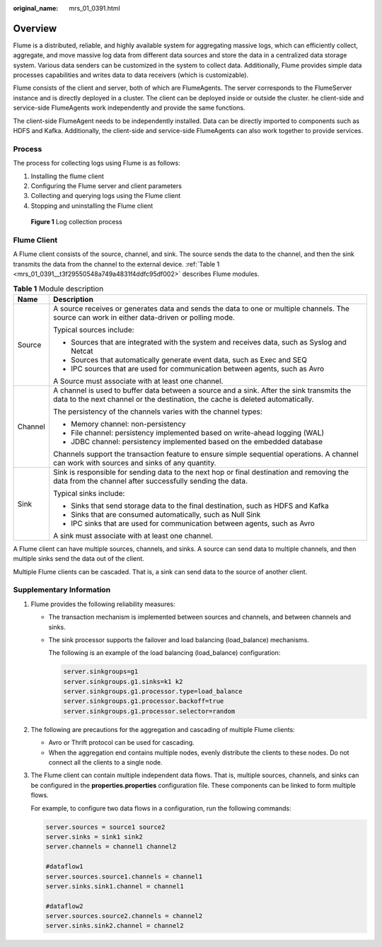 :original_name: mrs_01_0391.html

.. _mrs_01_0391:

Overview
========

Flume is a distributed, reliable, and highly available system for aggregating massive logs, which can efficiently collect, aggregate, and move massive log data from different data sources and store the data in a centralized data storage system. Various data senders can be customized in the system to collect data. Additionally, Flume provides simple data processes capabilities and writes data to data receivers (which is customizable).

Flume consists of the client and server, both of which are FlumeAgents. The server corresponds to the FlumeServer instance and is directly deployed in a cluster. The client can be deployed inside or outside the cluster. he client-side and service-side FlumeAgents work independently and provide the same functions.

The client-side FlumeAgent needs to be independently installed. Data can be directly imported to components such as HDFS and Kafka. Additionally, the client-side and service-side FlumeAgents can also work together to provide services.

Process
-------

The process for collecting logs using Flume is as follows:

#. Installing the flume client
#. Configuring the Flume server and client parameters
#. Collecting and querying logs using the Flume client
#. Stopping and uninstalling the Flume client


.. figure:: /_static/images/en-us_image_0000001296090416.png
   :alt: **Figure 1** Log collection process

   **Figure 1** Log collection process

Flume Client
------------

A Flume client consists of the source, channel, and sink. The source sends the data to the channel, and then the sink transmits the data from the channel to the external device. :ref:`Table 1 <mrs_01_0391__t3f29550548a749a4831f4ddfc95df002>` describes Flume modules.

.. _mrs_01_0391__t3f29550548a749a4831f4ddfc95df002:

.. table:: **Table 1** Module description

   +-----------------------------------+-----------------------------------------------------------------------------------------------------------------------------------------------------------------------------+
   | Name                              | Description                                                                                                                                                                 |
   +===================================+=============================================================================================================================================================================+
   | Source                            | A source receives or generates data and sends the data to one or multiple channels. The source can work in either data-driven or polling mode.                              |
   |                                   |                                                                                                                                                                             |
   |                                   | Typical sources include:                                                                                                                                                    |
   |                                   |                                                                                                                                                                             |
   |                                   | -  Sources that are integrated with the system and receives data, such as Syslog and Netcat                                                                                 |
   |                                   | -  Sources that automatically generate event data, such as Exec and SEQ                                                                                                     |
   |                                   | -  IPC sources that are used for communication between agents, such as Avro                                                                                                 |
   |                                   |                                                                                                                                                                             |
   |                                   | A Source must associate with at least one channel.                                                                                                                          |
   +-----------------------------------+-----------------------------------------------------------------------------------------------------------------------------------------------------------------------------+
   | Channel                           | A channel is used to buffer data between a source and a sink. After the sink transmits the data to the next channel or the destination, the cache is deleted automatically. |
   |                                   |                                                                                                                                                                             |
   |                                   | The persistency of the channels varies with the channel types:                                                                                                              |
   |                                   |                                                                                                                                                                             |
   |                                   | -  Memory channel: non-persistency                                                                                                                                          |
   |                                   | -  File channel: persistency implemented based on write-ahead logging (WAL)                                                                                                 |
   |                                   | -  JDBC channel: persistency implemented based on the embedded database                                                                                                     |
   |                                   |                                                                                                                                                                             |
   |                                   | Channels support the transaction feature to ensure simple sequential operations. A channel can work with sources and sinks of any quantity.                                 |
   +-----------------------------------+-----------------------------------------------------------------------------------------------------------------------------------------------------------------------------+
   | Sink                              | Sink is responsible for sending data to the next hop or final destination and removing the data from the channel after successfully sending the data.                       |
   |                                   |                                                                                                                                                                             |
   |                                   | Typical sinks include:                                                                                                                                                      |
   |                                   |                                                                                                                                                                             |
   |                                   | -  Sinks that send storage data to the final destination, such as HDFS and Kafka                                                                                            |
   |                                   | -  Sinks that are consumed automatically, such as Null Sink                                                                                                                 |
   |                                   | -  IPC sinks that are used for communication between agents, such as Avro                                                                                                   |
   |                                   |                                                                                                                                                                             |
   |                                   | A sink must associate with at least one channel.                                                                                                                            |
   +-----------------------------------+-----------------------------------------------------------------------------------------------------------------------------------------------------------------------------+

A Flume client can have multiple sources, channels, and sinks. A source can send data to multiple channels, and then multiple sinks send the data out of the client.

Multiple Flume clients can be cascaded. That is, a sink can send data to the source of another client.

Supplementary Information
-------------------------

#. Flume provides the following reliability measures:

   -  The transaction mechanism is implemented between sources and channels, and between channels and sinks.

   -  The sink processor supports the failover and load balancing (load_balance) mechanisms.

      The following is an example of the load balancing (load_balance) configuration:

      .. code-block::

         server.sinkgroups=g1
         server.sinkgroups.g1.sinks=k1 k2
         server.sinkgroups.g1.processor.type=load_balance
         server.sinkgroups.g1.processor.backoff=true
         server.sinkgroups.g1.processor.selector=random

#. The following are precautions for the aggregation and cascading of multiple Flume clients:

   -  Avro or Thrift protocol can be used for cascading.
   -  When the aggregation end contains multiple nodes, evenly distribute the clients to these nodes. Do not connect all the clients to a single node.

#. The Flume client can contain multiple independent data flows. That is, multiple sources, channels, and sinks can be configured in the **properties.properties** configuration file. These components can be linked to form multiple flows.

   For example, to configure two data flows in a configuration, run the following commands:

   .. code-block::

      server.sources = source1 source2
      server.sinks = sink1 sink2
      server.channels = channel1 channel2

      #dataflow1
      server.sources.source1.channels = channel1
      server.sinks.sink1.channel = channel1

      #dataflow2
      server.sources.source2.channels = channel2
      server.sinks.sink2.channel = channel2
